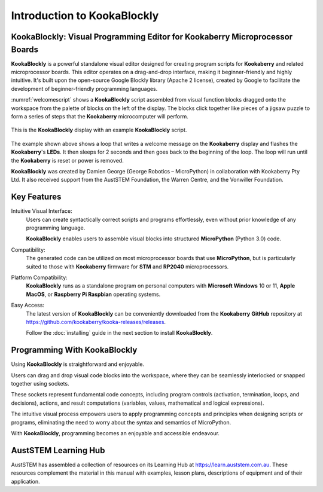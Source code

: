 Introduction to KookaBlockly
============================

KookaBlockly: Visual Programming Editor for Kookaberry Microprocessor Boards
----------------------------------------------------------------------------

**KookaBlockly** is a powerful standalone visual editor designed for creating program scripts for **Kookaberry** and related microprocessor boards. 
This editor operates on a drag-and-drop interface, making it beginner-friendly and highly intuitive. 
It's built upon the open-source Google Blockly library (Apache 2 license), created by Google to facilitate the development of beginner-friendly programming languages.

:numref:`welcomescript` shows a **KookaBlockly** script assembled from visual function blocks dragged onto the workspace 
from the palette of blocks on the left of the display.  
The blocks click together like pieces of a jigsaw puzzle to form a series of steps that the **Kookaberry** microcomputer will perform.

.. _welcomescript:
.. figure:: images/kblockly-welcome-script.png
   :width: 80%
   :align: center


   This is the **KookaBlockly** display with an example **KookaBlockly** script. 

The example shown above shows a loop that writes a welcome message on the **Kookaberry** display and flashes the **Kookaberry**'s **LEDs**.  
It then sleeps for 2 seconds and then goes back to the beginning of the loop.  The loop will run until the **Kookaberry** is reset or power is removed.

**KookaBlockly** was created by Damien George (George Robotics – MicroPython) in collaboration with Kookaberry Pty Ltd. 
It also received support from the AustSTEM Foundation, the Warren Centre, and the Vonwiller Foundation.

Key Features
------------

Intuitive Visual Interface: 
    Users can create syntactically correct scripts and programs effortlessly, 
    even without prior knowledge of any programming language.

    **KookaBlockly** enables users to assemble visual blocks into structured **MicroPython** (Python 3.0) code.

Compatibility: 
   The generated code can be utilized on most microprocessor boards that use **MicroPython**, 
   but is particularly suited to those with **Kookaberry** firmware for **STM** and **RP2040** microprocessors.

Platform Compatibility: 
   **KookaBlockly** runs as a standalone program on personal computers with **Microsoft Windows** 10 or 11, **Apple MacOS**, or **Raspberry Pi Raspbian** operating systems.

Easy Access: 
   The latest version of **KookaBlockly** can be conveniently downloaded from the **Kookaberry** **GitHub** repository 
   at https://github.com/kookaberry/kooka-releases/releases.

   Follow the :doc:`installing` guide in the next section to install **KookaBlockly**.

Programming With KookaBlockly
-----------------------------

Using **KookaBlockly** is straightforward and enjoyable. 

Users can drag and drop visual code blocks into the workspace, where they can be seamlessly interlocked or snapped together using sockets. 

These sockets represent fundamental code concepts, including program controls (activation, termination, loops, and decisions), actions, and result computations (variables, values, mathematical and logical expressions). 

The intuitive visual process empowers users to apply programming concepts and principles when designing scripts or programs, eliminating the need to worry about the syntax and semantics of MicroPython. 

With **KookaBlockly**, programming becomes an enjoyable and accessible endeavour.

AustSTEM Learning Hub
---------------------

AustSTEM has assembled a collection of resources on its Learning Hub at https://learn.auststem.com.au.  
These resources complement the material in this manual with examples, lesson plans, descriptions of equipment and of their application.